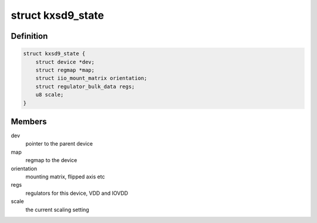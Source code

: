 .. -*- coding: utf-8; mode: rst -*-
.. src-file: drivers/iio/accel/kxsd9.c

.. _`kxsd9_state`:

struct kxsd9_state
==================

.. c:type:: struct kxsd9_state

    device related storage

.. _`kxsd9_state.definition`:

Definition
----------

.. code-block:: c

    struct kxsd9_state {
        struct device *dev;
        struct regmap *map;
        struct iio_mount_matrix orientation;
        struct regulator_bulk_data regs;
        u8 scale;
    }

.. _`kxsd9_state.members`:

Members
-------

dev
    pointer to the parent device

map
    regmap to the device

orientation
    mounting matrix, flipped axis etc

regs
    regulators for this device, VDD and IOVDD

scale
    the current scaling setting

.. This file was automatic generated / don't edit.

